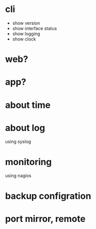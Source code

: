 * cli

- show version
- show interface status
- show logging
- show clock

* web?
* app?
* about time
* about log

using syslog

* monitoring

using nagios

* backup configration
* port mirror, remote

